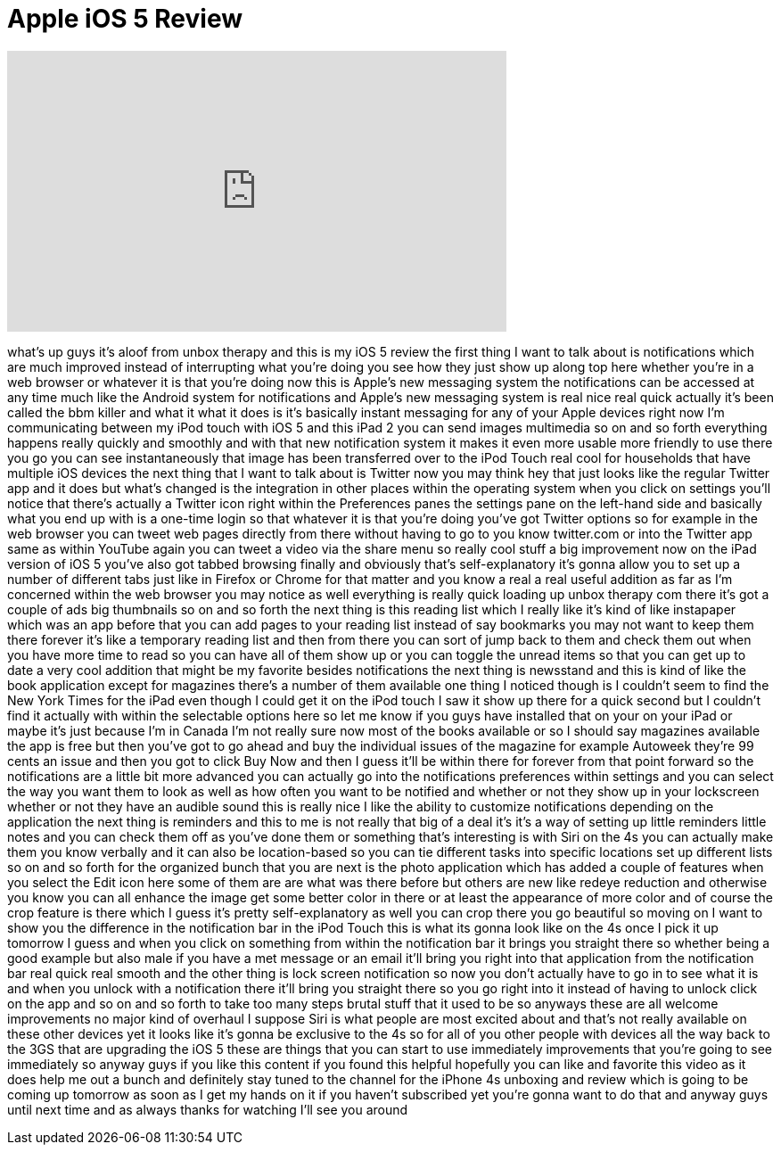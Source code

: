 = Apple iOS 5 Review
:published_at: 2011-10-13
:hp-alt-title: Apple iOS 5 Review
:hp-image: https://i.ytimg.com/vi/qu2TSD5hL3k/maxresdefault.jpg


++++
<iframe width="560" height="315" src="https://www.youtube.com/embed/qu2TSD5hL3k?rel=0" frameborder="0" allow="autoplay; encrypted-media" allowfullscreen></iframe>
++++

what's up guys it's aloof from unbox
therapy and this is my iOS 5 review the
first thing I want to talk about is
notifications which are much improved
instead of interrupting what you're
doing you see how they just show up
along top here whether you're in a web
browser or whatever it is that you're
doing now this is Apple's new messaging
system the notifications can be accessed
at any time much like the Android system
for notifications and Apple's new
messaging system is real nice real quick
actually
it's been called the bbm killer and what
it what it does is it's basically
instant messaging for any of your Apple
devices right now I'm communicating
between my iPod touch with iOS 5 and
this iPad 2 you can send images
multimedia so on and so forth everything
happens really quickly and smoothly and
with that new notification system it
makes it even more usable more friendly
to use there you go you can see
instantaneously that image has been
transferred over to the iPod Touch real
cool for households that have multiple
iOS devices the next thing that I want
to talk about is Twitter now you may
think hey that just looks like the
regular Twitter app and it does but
what's changed is the integration in
other places within the operating system
when you click on settings you'll notice
that there's actually a Twitter icon
right within the Preferences panes the
settings pane on the left-hand side and
basically what you end up with is a
one-time login so that whatever it is
that you're doing
you've got Twitter options so for
example in the web browser you can tweet
web pages directly from there without
having to go to you know twitter.com or
into the Twitter app same as within
YouTube again you can tweet a video via
the share menu so really cool stuff a
big improvement now on the iPad version
of iOS 5 you've also got tabbed browsing
finally and obviously that's
self-explanatory it's gonna allow you to
set up a number of different tabs just
like in Firefox or Chrome for that
matter
and you know a real a real useful
addition as far as I'm concerned within
the web browser you may notice as well
everything is really quick loading up
unbox therapy com there it's got a
couple of ads big thumbnails so on and
so forth the next thing is this reading
list which I really like it's kind of
like
instapaper which was an app before that
you can add pages to your reading list
instead of say bookmarks you may not
want to keep them there forever
it's like a temporary reading list and
then from there you can sort of jump
back to them and check them out when you
have more time to read so you can have
all of them show up or you can toggle
the unread items so that you can get up
to date a very cool addition that might
be my favorite besides notifications the
next thing is newsstand and this is kind
of like the book application except for
magazines there's a number of them
available one thing I noticed though is
I couldn't seem to find the New York
Times for the iPad even though I could
get it on the iPod touch
I saw it show up there for a quick
second but I couldn't find it actually
with within the selectable options here
so let me know if you guys have
installed that on your on your iPad or
maybe it's just because I'm in Canada
I'm not really sure now most of the
books available or so I should say
magazines available the app is free but
then you've got to go ahead and buy the
individual issues of the magazine for
example Autoweek they're 99 cents an
issue and then you got to click Buy Now
and then I guess it'll be within there
for forever from that point forward
so the notifications are a little bit
more advanced you can actually go into
the notifications preferences within
settings and you can select the way you
want them to look as well as how often
you want to be notified and whether or
not they show up in your lockscreen
whether or not they have an audible
sound this is really nice I like the
ability to customize notifications
depending on the application the next
thing is reminders and this to me is not
really that big of a deal it's it's a
way of setting up little reminders
little notes and you can check them off
as you've done them or something that's
interesting is with Siri on the 4s you
can actually make them you know verbally
and it can also be location-based so you
can tie different tasks into specific
locations set up different lists so on
and so forth for the organized bunch
that you are next is the photo
application which has added a couple of
features when you select the Edit icon
here some of them are are what was there
before but others are new like redeye
reduction and otherwise you know you can
all
enhance the image get some better color
in there or at least the appearance of
more color and of course the crop
feature is there which I guess it's
pretty self-explanatory as well you can
crop there you go beautiful so moving on
I want to show you the difference in the
notification bar in the iPod Touch this
is what its gonna look like on the 4s
once I pick it up tomorrow I guess and
when you click on something from within
the notification bar it brings you
straight there so whether being a good
example but also male if you have a met
message or an email it'll bring you
right into that application from the
notification bar
real quick real smooth and the other
thing is lock screen notification so now
you don't actually have to go in to see
what it is and when you unlock with a
notification there it'll bring you
straight there so you go right into it
instead of having to unlock click on the
app and so on and so forth to take too
many steps brutal stuff that it used to
be so anyways these are all welcome
improvements no major kind of overhaul I
suppose Siri is what people are most
excited about and that's not really
available on these other devices yet it
looks like it's gonna be exclusive to
the 4s so for all of you other people
with devices all the way back to the 3GS
that are upgrading the iOS 5 these are
things that you can start to use
immediately improvements that you're
going to see immediately so anyway guys
if you like this content if you found
this helpful hopefully you can like and
favorite this video as it does help me
out a bunch and definitely stay tuned to
the channel for the iPhone 4s unboxing
and review which is going to be coming
up tomorrow as soon as I get my hands on
it if you haven't subscribed yet you're
gonna want to do that and anyway guys
until next time and as always thanks for
watching I'll see you around